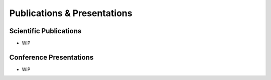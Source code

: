 Publications & Presentations
===========================

Scientific Publications
----------------------

* WIP

Conference Presentations
-----------------------

* WIP

